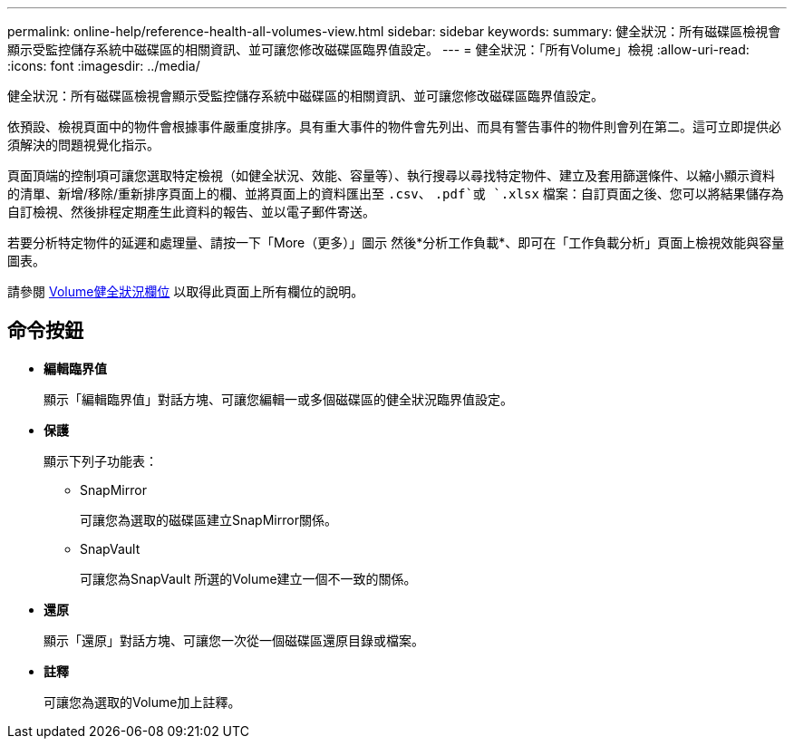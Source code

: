 ---
permalink: online-help/reference-health-all-volumes-view.html 
sidebar: sidebar 
keywords:  
summary: 健全狀況：所有磁碟區檢視會顯示受監控儲存系統中磁碟區的相關資訊、並可讓您修改磁碟區臨界值設定。 
---
= 健全狀況：「所有Volume」檢視
:allow-uri-read: 
:icons: font
:imagesdir: ../media/


[role="lead"]
健全狀況：所有磁碟區檢視會顯示受監控儲存系統中磁碟區的相關資訊、並可讓您修改磁碟區臨界值設定。

依預設、檢視頁面中的物件會根據事件嚴重度排序。具有重大事件的物件會先列出、而具有警告事件的物件則會列在第二。這可立即提供必須解決的問題視覺化指示。

頁面頂端的控制項可讓您選取特定檢視（如健全狀況、效能、容量等）、執行搜尋以尋找特定物件、建立及套用篩選條件、以縮小顯示資料的清單、新增/移除/重新排序頁面上的欄、並將頁面上的資料匯出至 `.csv`、 `.pdf`或 `.xlsx` 檔案：自訂頁面之後、您可以將結果儲存為自訂檢視、然後排程定期產生此資料的報告、並以電子郵件寄送。

若要分析特定物件的延遲和處理量、請按一下「More（更多）」圖示 image:../media/more-icon.gif[""]然後*分析工作負載*、即可在「工作負載分析」頁面上檢視效能與容量圖表。

請參閱 xref:reference-volume-health-fields.adoc[Volume健全狀況欄位] 以取得此頁面上所有欄位的說明。



== 命令按鈕

* *編輯臨界值*
+
顯示「編輯臨界值」對話方塊、可讓您編輯一或多個磁碟區的健全狀況臨界值設定。

* *保護*
+
顯示下列子功能表：

+
** SnapMirror
+
可讓您為選取的磁碟區建立SnapMirror關係。

** SnapVault
+
可讓您為SnapVault 所選的Volume建立一個不一致的關係。



* *還原*
+
顯示「還原」對話方塊、可讓您一次從一個磁碟區還原目錄或檔案。

* *註釋*
+
可讓您為選取的Volume加上註釋。


